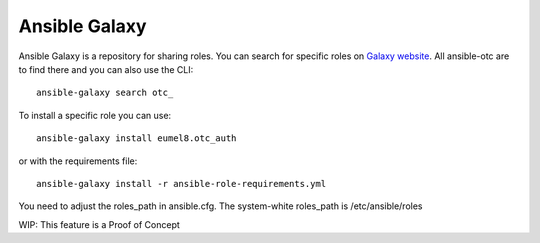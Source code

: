 Ansible Galaxy
==============

Ansible Galaxy is a repository for sharing roles.
You can search for specific roles on `Galaxy website <http://galaxy.ansible.com/>`__.
All ansible-otc are to find there and you can also use the CLI::

    ansible-galaxy search otc_

To install a specific role you can use::

    ansible-galaxy install eumel8.otc_auth

or with the requirements file::

    ansible-galaxy install -r ansible-role-requirements.yml

You need to adjust the roles_path in ansible.cfg. The system-white
roles_path is /etc/ansible/roles

WIP: This feature is a Proof of Concept
